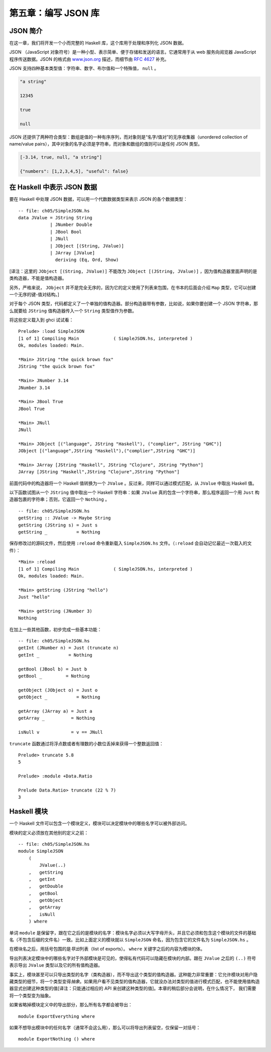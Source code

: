 第五章：编写 JSON 库
=========================


JSON 简介
-----------

在这一章，我们将开发一个小而完整的 Haskell 库，这个库用于处理和序列化 JSON 数据。

JSON （JavaScript 对象符号）是一种小型、表示简单、便于存储和发送的语言。它通常用于从 web 服务向阅览器 JavaScript 程序传送数据。JSON 的格式由 `www.json.org <www.json.org>`_ 描述，而细节由 `RFC 4627 <http://www.ietf.org/rfc/rfc4627.txt>`_ 补充。

JSON 支持四种基本类型值：字符串、数字、布尔值和一个特殊值， ``null`` 。

.. code-block:: json

    "a string"

    12345

    true

    null

JSON 还提供了两种符合类型：数组是值的一种有序序列，而对象则是“名字/值对”的无序收集器（unordered collection of name/value pairs），其中对象的名字必须是字符串，而对象和数组的值则可以是任何 JSON 类型。

.. code-block:: json

    [-3.14, true, null, "a string"]

    {"numbers": [1,2,3,4,5], "useful": false}


在 Haskell 中表示 JSON 数据
--------------------------------

要在 Haskell 中处理 JSON 数据，可以用一个代数数据类型来表示 JSON 的各个数据类型：

::

    -- file: ch05/SimpleJSON.hs
    data JValue = JString String
                | JNumber Double
                | JBool Bool
                | JNull
                | JObject [(String, JValue)]
                | JArray [JValue]
                  deriving (Eq, Ord, Show)

[译注：这里的 ``JObject [(String, JValue)]`` 不能改为 ``JObject [(JString, JValue)]`` ，因为值构造器里面声明的是类构造器，不能是值构造器。

另外，严格来说， ``JObject`` 并不是完全无序的，因为它的定义使用了列表来包围，在书本的后面会介绍 ``Map`` 类型，它可以创建一个无序的键-值对结构。]

对于每个 JSON 类型，代码都定义了一个单独的值构造器。部分构造器带有参数，比如说，如果你要创建一个 JSON 字符串，那么就要给 ``JString`` 值构造器传入一个 ``String`` 类型值作为参数。

将这些定义载入到 ghci 试试看：

::

    Prelude> :load SimpleJSON
    [1 of 1] Compiling Main             ( SimpleJSON.hs, interpreted )
    Ok, modules loaded: Main.

    *Main> JString "the quick brown fox"
    JString "the quick brown fox"

    *Main> JNumber 3.14
    JNumber 3.14

    *Main> JBool True
    JBool True

    *Main> JNull
    JNull

    *Main> JObject [("language", JString "Haskell"), ("complier", JString "GHC")]
    JObject [("language",JString "Haskell"),("complier",JString "GHC")]

    *Main> JArray [JString "Haskell", JString "Clojure", JString "Python"]
    JArray [JString "Haskell",JString "Clojure",JString "Python"]

前面代码中的构造器将一个 Haskell 值转换为一个 ``JValue`` 。反过来，同样可以通过模式匹配，从 ``JValue`` 中取出 Haskell 值。

以下函数试图从一个 ``JString`` 值中取出一个 Haskell 字符串：如果 ``JValue`` 真的包含一个字符串，那么程序返回一个用 ``Just`` 构造器包裹的字符串；否则，它返回一个 ``Nothing`` 。

::

    -- file: ch05/SimpleJSON.hs
    getString :: JValue -> Maybe String
    getString (JString s) = Just s
    getString _           = Nothing

保存修改过的源码文件，然后使用 ``:reload`` 命令重新载入 ``SimpleJSON.hs`` 文件。（\ ``:reload`` 会自动记忆最近一次载入的文件）：

::

    *Main> :reload
    [1 of 1] Compiling Main             ( SimpleJSON.hs, interpreted )
    Ok, modules loaded: Main.

    *Main> getString (JString "hello")
    Just "hello"

    *Main> getString (JNumber 3)
    Nothing

在加上一些其他函数，初步完成一些基本功能：

::
        
    -- file: ch05/SimpleJSON.hs
    getInt (JNumber n) = Just (truncate n)
    getInt _           = Nothing

    getBool (JBool b) = Just b
    getBool _         = Nothing

    getObject (JObject o) = Just o
    getObject _           = Nothing

    getArray (JArray a) = Just a
    getArray _          = Nothing

    isNull v            = v == JNull

``truncate`` 函数通过将浮点数或者有理数的小数位丢掉来获得一个整数返回值：

::

    Prelude> truncate 5.8
    5

    Prelude> :module +Data.Ratio

    Prelude Data.Ratio> truncate (22 % 7)
    3


Haskell 模块
------------------

一个 Haskell 文件可以包含一个模块定义，模块可以决定模块中的哪些名字可以被外部访问。

模块的定义必须放在其他别的定义之前：

::

    -- file: ch05/SimpleJSON.hs
    module SimpleJSON
        (
            JValue(..)
        ,   getString
        ,   getInt
        ,   getDouble
        ,   getBool
        ,   getObject
        ,   getArray
        ,   isNull
        ) where

单词 ``module`` 是保留字，跟在它之后的是模块的名字：模块名字必须以大写字母开头，并且它必须和包含这个模块的文件的基础名（不包含后缀的文件名）一致。比如上面定义的模块就以 ``SimpleJSON`` 命名，因为包含它的文件名为 ``SimpleJSON.hs`` 。

在模块名之后，用括号包围的是\ *导出*\ 列表（list of exports）。 ``where`` 关键字之后的内容为模块的体。

导出列表决定模块中的哪些名字对于外部模块是可见的，使得私有代码可以隐藏在模块的内部。跟在 ``JValue`` 之后的 ``(..)`` 符号表示导出 ``JValue`` 类型以及它的所有值构造器。

事实上，模块甚至可以只导出类型的名字（类构造器），而不导出这个类型的值构造器。这种能力非常重要：它允许模块对用户隐藏类型的细节，将一个类型变得\ *抽象*\ 。如果用户看不见类型的值构造器，它就没办法对类型的值进行模式匹配，也不能使用值构造器显式创建这种类型的值[译注：只能通过相应的 API 来创建这种类型的值]。本章的稍后部分会说明，在什么情况下， 我们需要将一个类型变为抽象。

如果省略掉模块定义中的导出部分，那么所有名字都会被导出：

::

    
    module ExportEverything where

如果不想导出模块中的任何名字（通常不会这么用），那么可以将导出列表留空，仅保留一对括号：

::

    module ExportNothing () where
